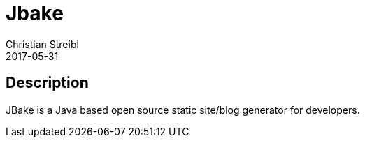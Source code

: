 = Jbake
Christian Streibl
2017-05-31
:jbake-type: topic
:jbake-status: published
:jbake-tags: topic,github,groovy
:jbake-github: https://github.com/jbake-org/jbake
:jbake-git: git@github.com:jbake-org/jbake.git
:jbake-website: https://jbake.org
:idprefix:

== Description ==

JBake is a Java based open source static site/blog generator for developers.